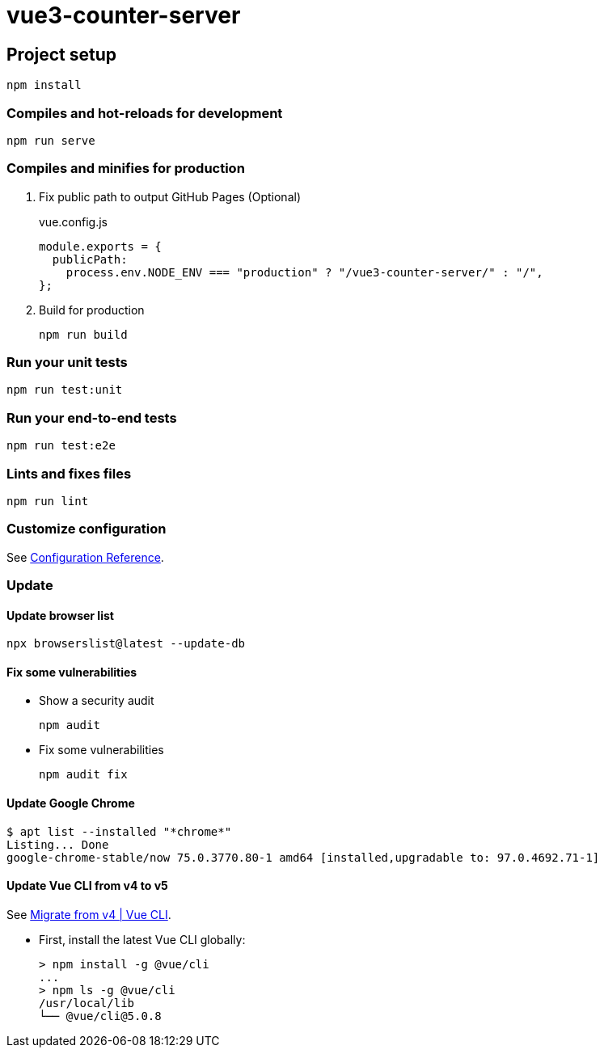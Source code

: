 = vue3-counter-server

== Project setup

[source,shell]
----
npm install
----

=== Compiles and hot-reloads for development

[source,shell]
----
npm run serve
----

=== Compiles and minifies for production

. Fix public path to output GitHub Pages (Optional)
+
[source,javascript]
.vue.config.js
----
module.exports = {
  publicPath:
    process.env.NODE_ENV === "production" ? "/vue3-counter-server/" : "/",
};
----

. Build for production
+
[source,shell]
----
npm run build
----

=== Run your unit tests

[source,shell]
----
npm run test:unit
----

=== Run your end-to-end tests

[source,shell]
----
npm run test:e2e
----

=== Lints and fixes files

[source,shell]
----
npm run lint
----

=== Customize configuration
See https://cli.vuejs.org/config/[Configuration Reference^].

=== Update

==== Update browser list

[source,shell]
----
npx browserslist@latest --update-db
----

==== Fix some vulnerabilities

* Show a security audit
+
[source,shell]
----
npm audit
----

* Fix some vulnerabilities
+
[source,shell]
----
npm audit fix
----

==== Update Google Chrome

[source,console]
----
$ apt list --installed "*chrome*"
Listing... Done
google-chrome-stable/now 75.0.3770.80-1 amd64 [installed,upgradable to: 97.0.4692.71-1]
----


==== Update Vue CLI from v4 to v5

See https://cli.vuejs.org/migrations/migrate-from-v4.html[Migrate from v4 | Vue CLI^].

* First, install the latest Vue CLI globally:
+
[source,console]
----
> npm install -g @vue/cli
...
> npm ls -g @vue/cli
/usr/local/lib
└── @vue/cli@5.0.8
----
